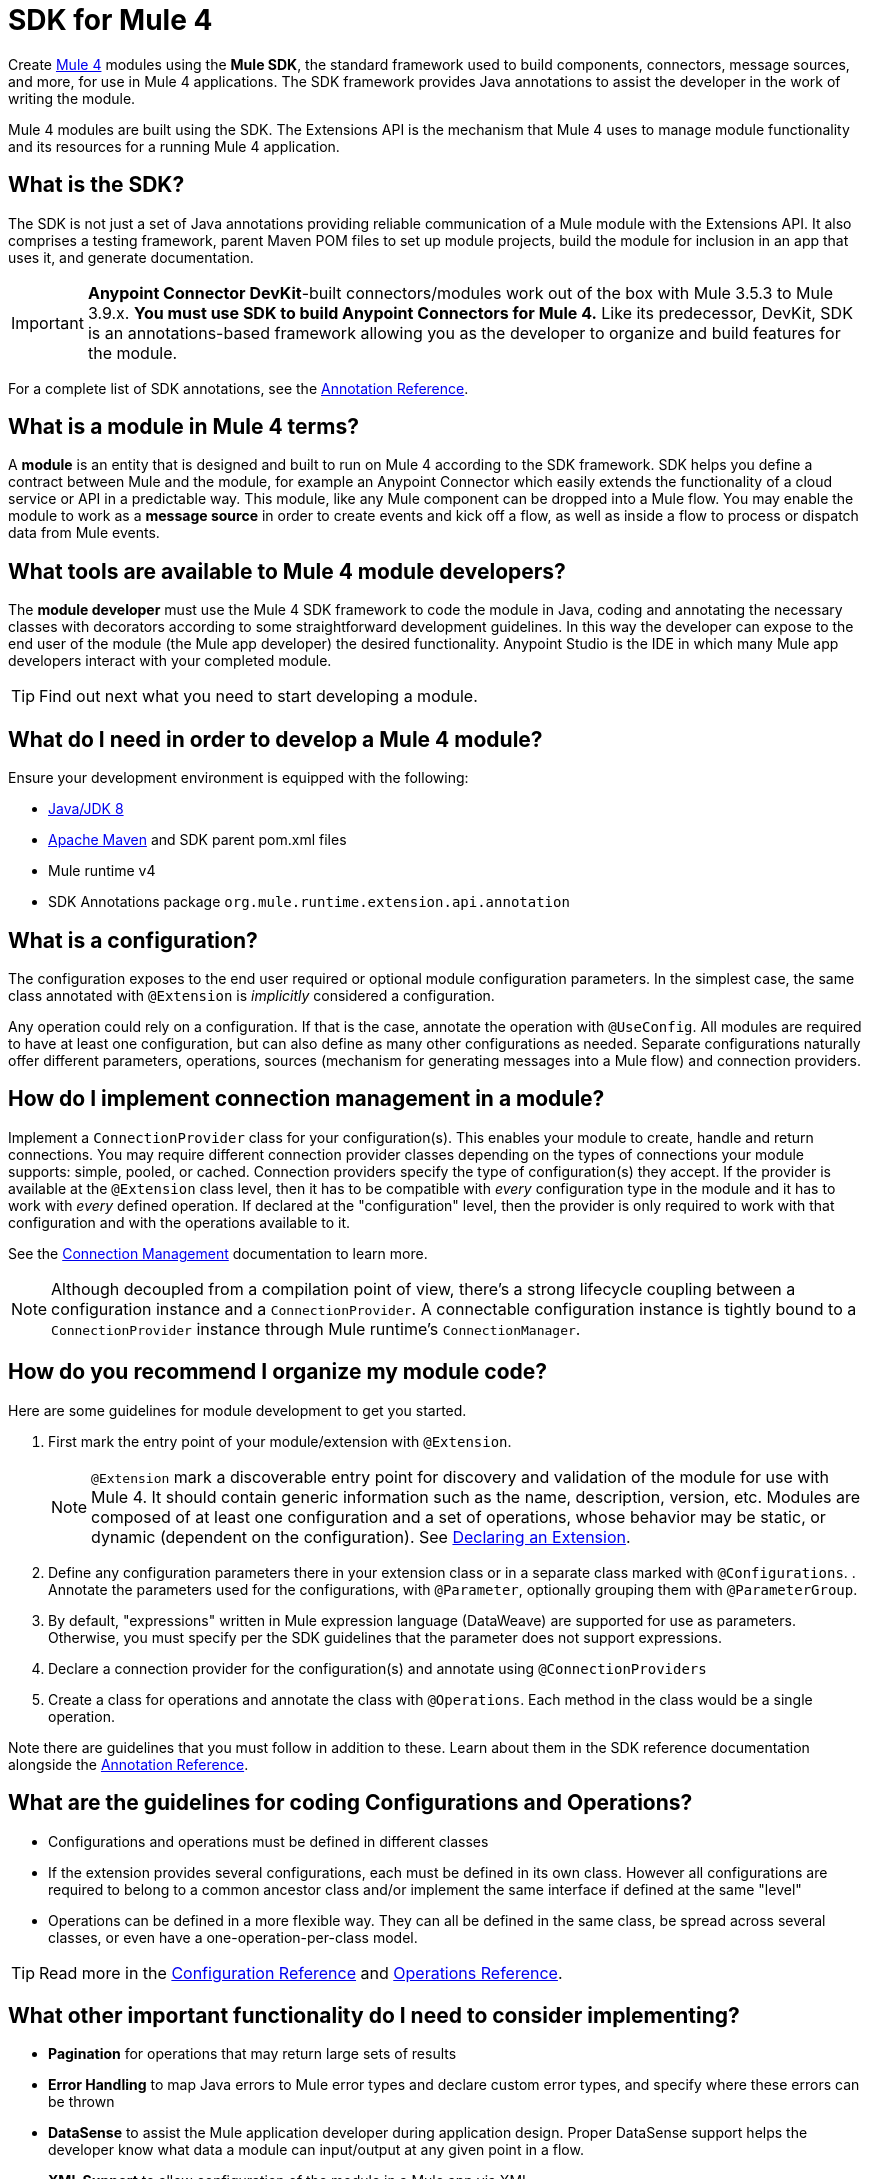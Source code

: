 = SDK for Mule 4
:keywords: devkit, development, features, architecture


Create link:/[Mule 4] modules using the *Mule SDK*, the standard framework used to build components, connectors, message sources, and more, for use in Mule 4 applications. The SDK framework provides Java annotations to assist the developer in the work of writing the module.

Mule 4 modules are built using the SDK. The Extensions API is the mechanism that Mule 4 uses to manage module functionality and its resources for a running Mule 4 application.

== What is the SDK?

The SDK is not just a set of Java annotations providing reliable communication of a Mule module with the Extensions API. It also comprises a testing framework, parent Maven POM files to set up module projects, build the module for inclusion in an app that uses it, and generate documentation.

[IMPORTANT]
*Anypoint Connector DevKit*-built connectors/modules work out of the box with Mule 3.5.3 to Mule 3.9.x. *You must use SDK to build Anypoint Connectors for Mule 4.* Like its predecessor, DevKit, SDK is an annotations-based framework allowing you as the developer to organize and build features for the module.

For a complete list of SDK annotations, see the link:/annotation-reference[Annotation Reference].

== What is a module in Mule 4 terms?

A *module* is an entity that is designed and built to run on Mule 4 according to the SDK framework. SDK helps you define a contract between Mule and the module, for example an Anypoint Connector which easily extends the functionality of a cloud service or API in a predictable way. This module, like any Mule component can be dropped into a Mule flow. You may enable the module to work as a *message source* in order to create events and kick off a flow, as well as inside a flow to process or dispatch data from Mule events.

== What tools are available to Mule 4 module developers?

The *module developer* must use the Mule 4 SDK framework to code the module in Java, coding and annotating the necessary classes with decorators according to some straightforward development guidelines. In this way the developer can expose to the end user of the module (the Mule app developer) the desired functionality. Anypoint Studio is the IDE in which many Mule app developers interact with your completed module.

[TIP]
Find out next what you need to start developing a module.


== What do I need in order to develop a Mule 4 module?

Ensure your development environment is equipped with the following:

* http://www.oracle.com/technetwork/java/javase/downloads/jdk8-downloads-2133151.html[Java/JDK 8]
* link:https://maven.apache.org/download.cgi[Apache Maven] and SDK parent pom.xml files
* Mule runtime v4
* SDK Annotations package `org.mule.runtime.extension.api.annotation`


////
Devkit 3.8 Reqs
. See detailed instructions link:/anypoint-connector-devkit/v/3.8/setting-up-your-dev-environment[here] on how to install:  link:http://www.oracle.com/technetwork/java/javase/downloads/jdk8-downloads-2133151.html[Java JDK version 8], link:https://maven.apache.org/download.cgi[Apache Maven], link:https://www.mulesoft.com/lp/dl/studio[Anypoint Studio], and link:/anypoint-connector-devkit/v/3.8/setting-up-your-dev-environment[Anypoint DevKit Plugin] to build and test your connector. You can develop a connector using Windows, Mac, or Linux.
. _New Connector:_ 
* link:/anypoint-connector-devkit/v/3.8/creating-an-anypoint-connector-project[Anypoint Connector Developer Guide] - Set up Anypoint Studio and install the connector plugin. 

+
_Existing Connector:_
* Click *File* > *Import* > *Anypoint Studio* > *Anypoint Connector Project from External Location*, choose a URL or a .zip file, and complete the wizard to locate and import the project.
+
See also link:/anypoint-connector-devkit/v/3.8/creating-a-soap-connector[Creating a SOAP Connector] or link:/anypoint-connector-devkit/v/3.8/creating-a-connector-for-a-restful-api-using-jersey[Creating a REST Connector Using Jersey].
. link:/anypoint-connector-devkit/v/3.8/setting-up-api-access[Determine resource access] - Each resource has a different access method, such as REST, SOAP, FTP, or the Java SDK features.
. link:/anypoint-connector-devkit/v/3.8/authentication[Choose an authentication mechanism] - Mule supports OAuth V1 or V2, and username and password authentication (known as link:/anypoint-connector-devkit/v/3.8/connection-management[connection management]), which can be used for protocols such as API Key, SAML, NTLM, Kerberos, or LDAP.
. link:/anypoint-connector-devkit/v/3.8/connector-attributes-and-operations[Choose the connector's data model] - Models can be static Java objects or dynamic objects. You can use link:/anypoint-studio/v/7/datasense[DataSense] - Determine what information the target resource expects.
. link:/anypoint-connector-devkit/v/3.8/defining-connector-attributes[Add connector @ attribute annotations] - Create code for your connector containing the @ attributes that Mule uses to designate the important parts of your connector.
. link:/anypoint-connector-devkit/v/3.8/developing-devkit-connector-tests[Code tests] - Tests can be unit tests, functional tests, and Studio interoperability tests.
. link:/anypoint-connector-devkit/v/3.8/connector-reference-documentation[Document your connector] - MuleSoft provides a template that helps you fill in the blanks to create documentation to help your staff and others understand the features and use of your connector.
. link:/anypoint-connector-devkit/v/3.8/packaging-your-connector-for-release[Package your connector].
////

== What is a configuration?

The configuration exposes to the end user required or optional module configuration parameters. In the simplest case, the same class annotated with `@Extension` is _implicitly_ considered a configuration.

Any operation could rely on a configuration. If that is the case, annotate the operation with `@UseConfig`. All modules are required to have at least one configuration, but can also define as many other configurations as needed. Separate configurations naturally offer different parameters, operations, sources (mechanism for generating messages into a Mule flow) and connection providers.

== How do I implement connection management in a module?

Implement a `ConnectionProvider` class for your configuration(s). This enables your module to create, handle and return connections. You may require different connection provider classes depending on the types of connections your module supports: simple, pooled, or cached. Connection providers specify the type of configuration(s) they accept. If the provider is available at the `@Extension` class level, then it has to be compatible with _every_ configuration type in the module and it has to work with _every_ defined operation. If declared at the "configuration" level, then the provider is only required to work with that configuration and with the operations available to it.

See the link:/connection-management[Connection Management] documentation to learn more.

[NOTE]
Although decoupled from a compilation point of view, there’s a strong lifecycle coupling between a configuration instance and a `ConnectionProvider`. A connectable configuration instance is tightly bound to a `ConnectionProvider` instance through Mule runtime’s `ConnectionManager`.


== How do you recommend I organize my module code?

Here are some guidelines for module development to get you started.

. First mark the entry point of your module/extension with `@Extension`.
+
[NOTE]
`@Extension` mark a discoverable entry point for discovery and validation of the module for use with Mule 4. It should contain generic information such as the name, description, version, etc. Modules are composed of at least one configuration and a set of operations, whose behavior may be static, or dynamic (dependent on the configuration). See link:declaring-extension[Declaring an Extension].
+
. Define any configuration parameters there in your extension class or in a separate class marked with `@Configurations`. . Annotate the parameters used for the configurations, with `@Parameter`, optionally grouping them with `@ParameterGroup`.
. By default, "expressions" written in Mule expression language (DataWeave) are supported for use as parameters. Otherwise, you must specify per the SDK guidelines that the parameter does not support expressions.

. Declare a connection provider for the configuration(s) and annotate using `@ConnectionProviders`

. Create a class for operations and annotate the class with `@Operations`. Each method in the class would be a single operation.

Note there are guidelines that you must follow in addition to these. Learn about them in the SDK reference documentation alongside the link:/annotation-reference[Annotation Reference].

== What are the guidelines for coding Configurations and Operations?

* Configurations and operations must be defined in different classes
* If the extension provides several configurations, each must be defined in its own class. However all configurations are required to belong to a common ancestor class and/or implement the same interface if defined at the same "level"
* Operations can be defined in a more flexible way. They can all be defined in the same class, be spread across several classes, or even have a one-operation-per-class model.

[TIP]
Read more in the link:/creating-configurations[Configuration Reference] and link:/adding-operations[Operations Reference].


== What other important functionality do I need to consider implementing?

* *Pagination* for operations that may return large sets of results
* *Error Handling* to map Java errors to Mule error types and declare custom error types, and specify where these errors can be thrown
* *DataSense* to assist the Mule application developer during application design. Proper DataSense support helps the developer know what data a module can input/output at any given point in a flow.
* *XML Support* to allow configuration of the module in a Mule app via XML
* *DataSense Query Language (DSQL)*

== How does Mule 4 interact with a module?

*Extensions API* is the set of interfaces and classes that centralizes all validations and instantiating logic for the module. On deployment of a Mule application, the Extensions API handles communication between the SDK-built module and the Mule 4 runtime, effectively decoupling their respective tasks. The Extensions API has no dependency on Mule core.

////
DevKit features
Features DevKit provides:

* Visual design and implementation using Anypoint Studio with an Eclipse-based interface that simplifies and speeds up development.
* Maven support.
* Connector packaging tools.
* Authentication support for multiple types of authentication, including OAuth and username and password authentication.
* DataSense support to acquire remote metadata.
* Extensive testing capability.
* Examples, training, and support to simplify development startup.
* Batch, Query Pagination, and DataSense Query Language support.
////


////
=== Connector Architecture

Connectors operate within Mule applications, which are built up from Mule Flows, and external resources, which are the targeted resources.

image:DevKitOverviewArchitecture.png[DevKitOverviewArchitecture]

A Mule connector has two operational sides. The Mule-facing side communicates with a resource’s target-facing client side to enable content to travel between the Mule applications, and the external target-facing resource.

==== Mule-Facing Functionality

From the Mule-facing side, a connector consists of:

* *Main Java class*. Java code that you annotate with the `@Connector` attribute. See the link:http://mulesoft.github.io/mule-devkit/[Anypoint DevKit API Reference] for information about Anypoint Connector DevKit annotations. See  link:http://en.wikipedia.org/wiki/Java_annotation[Java annotations] for information on how annotations work. 
* *Connector attributes*. Properties of the `@Connector` class that you annotate with the `@Configurable` attribute. 
* *Methods*. Functionality that you annotate with the `@Processor` attribute.

Additional annotations define authentication-related functionality, such as connection management. Annotations allow you to control the layout of the Anypoint Studio dialogues for the connector as well. The data model and exceptions that either raise or propagate are also Mule-facing classes.

DevKit generates a scaffold connector when you create your Anypoint Connector project in Studio. This scaffold connector includes the `@Connector` class, the `@Configurable` attributes, the `@Processor` methods, and authentication logic to build out your connector.

==== Target-Facing Functionality

The target facing or client facing side of a connector depends on the client technology that enables access to the resource. This functionality consists of a class library and one or more classes that `@Connector` classes use to access client functionality. This functionality is called the client class.

The client class in turn generally depends on other classes to actually implement calls to the targeted resource. Depending on your target, some of these classes may be generated or provided for you. For example, if you have a Java client library, or are working with a SOAP or REST services, most of the client code is implemented there. In other cases, you have to write the code yourself.

== Coding a Connector

DevKit lets you build connectors from scratch. Before creating your own connector, check the link:https://www.mulesoft.com/exchange#!/?types=connector&sortBy=name[Anypoint Exchange] for available connectors. The connectors page also lists Community open source connectors that let you contribute to the growing community of public connector development.

==== Connector Data Model

The data model for the connector consists of the objects passed into and out of the exposed operations. While many Web services accept and return XML or JSON data, a proper Mule connector must translate the data format the client uses into Java objects – either POJOs or key-value maps which represent the data objects sent to, and returned from, the target. (Returning raw XML or JSON responses to Mule is one marker for an immature, improperly implemented connector.)

==== REST Versus SOAP

REST simplifies access to HTTP using POST, GET, PUT, and DELETE calls to provide access to creating, getting, putting, and deleting information on a resource.

DevKit currently provides a strategy for link:/anypoint-connector-devkit/v/3.8/creating-a-connector-for-a-restful-api-using-jersey[Creating a Connector for a RESTful API Using Jersey] to build a REST API-supported connector.

SOAP is a traditional means of communicating with a resource and requires a WSDL file, which is an XML file that specifies all aspects of a Java class’s structure, methods, properties, and documentation. SOAP is an industry standard with tools for governance, building, and schema information. DevKit provides a tools that helps building a connector using a WSDL file. 

==== DevKit 3.8 Example Default Connector

The following is an example of the starting `@Connector` and `@Configuration` classes that DevKit 3.8 creates:

[source, java, linenums]
----

package org.mule.modules.demojdk;

import org.mule.api.annotations.Config;

@Connector(name="demo-jdk", friendlyName="DemoJDK")
public class DemoJDKConnector {


        @Config
    ConnectorConfig config;

    /**
     * Custom processor
     *
     * @param friend Name to be used to generate a greeting message.
     * @return A greeting message
     */
    @Processor
    public String greet(String friend) {
        /*
         * MESSAGE PROCESSOR CODE GOES HERE
         */
        return config.getGreeting() + " " + friend + ". " + config.getReply();
    }

    public ConnectorConfig getConfig() {
        return config;
    }

    public void setConfig(ConnectorConfig config) {
        this.config = config;
    }
}
----

The DevKit 3.8 `@Configuration` class is as follows:

[source, java, linenums]
----
package org.mule.modules.demojdk.config;

import org.mule.api.annotations.components.Configuration;
import org.mule.api.annotations.Configurable;
import org.mule.api.annotations.param.Default;

@Configuration(friendlyName = "Configuration")
public class ConnectorConfig {

    /**
     * Greeting message
     */
    @Configurable
    @Default("Hello")
    private String greeting;

    /**
     * Reply message
     */
    @Configurable
    @Default("How are you?")
    private String reply;

    /**
     * Set greeting message
     *
     * @param greeting the greeting message
     */
    public void setGreeting(String greeting) {
        this.greeting = greeting;
    }

    /**
     * Get greeting message
     */
    public String getGreeting() {
        return this.greeting;
    }

    /**
     * Set reply
     *
     * @param reply the reply
     */
    public void setReply(String reply) {
        this.reply = reply;
    }

    /**
     * Get reply
     */
    public String getReply() {
        return this.reply;
    }
}
----

== Anypoint Connector DevKit Features

DevKit supports:

*Authentication Types*

*  link:/anypoint-connector-devkit/v/3.8/connection-management[Connection Management] (username and password authentication)
* link:/anypoint-connector-devkit/v/3.8/oauth-v1[OAuth V1]
* link:/anypoint-connector-devkit/v/3.8/oauth-v2[OAuth V2]
* Other authentication schemes:  link:/anypoint-connector-devkit/v/3.8/authentication-methods[Authentication Methods]

*API Types*

* link:/anypoint-connector-devkit/v/3.8/creating-a-connector-for-a-soap-service-via-cxf-client[SOAP APIs]
* link:/anypoint-connector-devkit/v/3.8/creating-a-connector-using-a-java-sdk[Java SDKs]

*Anypoint Platform*

* link:/anypoint-connector-devkit/v/3.8/adding-datasense[DataSense]
* link:/anypoint-connector-devkit/v/3.8/adding-datasense-query-language[DataSense Query Language]
* link:/anypoint-connector-devkit/v/3.8/adding-query-pagination-support[Query Pagination]
* link:/anypoint-connector-devkit/v/3.8/building-a-batch-enabled-connector[Batch]
* link:/anypoint-connector-devkit/v/3.8/installing-and-testing-your-connector-in-studio[Anypoint Studio Support]

*Connector Development Lifecycle*

* link:/anypoint-connector-devkit/v/3.8/setting-up-your-dev-environment[Setting Up a Connector Project]
* link:/anypoint-connector-devkit/v/3.8/creating-a-java-sdk-based-connector[Writing Connector Code]
* link:/anypoint-connector-devkit/v/3.8/developing-devkit-connector-tests[Writing Connector Tests]
* link:/anypoint-connector-devkit/v/3.8/connector-reference-documentation[Documenting a Connector Project]
* link:/anypoint-connector-devkit/v/3.8/packaging-your-connector-for-release[Packaging a Connector]

== See Also

* link:/anypoint-connector-devkit/v/3.8/anypoint-connector-development[Connector Development] - Provides steps to follow from setup to packaging a connector.
* link:/mule-user-guide/v/3.7/anypoint-connectors[Anypoint Connectors] - How to use and implement connectors - this section is in the Mule User Guide.
* link:https://www.mulesoft.com/exchange#!/?types=connector&sortBy=name[Connectors] - Connectors available from MuleSoft or third party sources.
* link:/anypoint-studio/v/7/datasense-enabled-connectors[DataSense-Enabled Connectors] - View which MuleSoft connectors support DataSense.
* link:http://mulesoft.github.io/mule-devkit/[Anypoint DevKit API Reference] - Describes DevKit elements that start with an at sign(@), which you can use in your connector to identify classes and functions for Anypoint functionality.
* Example connector models you can use to build your own:
** link:/anypoint-connector-devkit/v/3.8/devkit-tutorial[DevKit Tutorial]
** link:/anypoint-connector-devkit/v/3.8/creating-a-connector-using-a-java-sdk[Creating a Connector Using a Java SDK]
** link:/anypoint-connector-devkit/v/3.8/creating-a-connector-for-a-soap-service-via-cxf-client[Creating a Connector for a SOAP Service Via CXF Client]
** link:/anypoint-connector-devkit/v/3.8/creating-a-connector-for-a-restful-api-using-jersey[Creating a Connector for a RESTful API Using Jersey]
////

== How is the SDK different from DevKit?

DevKit is a framework for building cloud service connectors on Mule 3. SDK is a new framework for building much more than connectors. SDK lets the developer build extensions for Mule 4 and later, using Java annotations and Maven to build the extensions.

